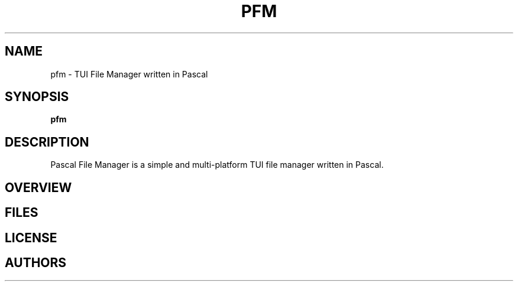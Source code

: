.TH PFM 1 "July 2025" "PFM" "Pascal File Manager"
.SH NAME
pfm \- TUI File Manager written in Pascal
.SH SYNOPSIS
.B pfm
.SH DESCRIPTION
Pascal File Manager is a simple and multi-platform TUI file manager written in Pascal.
.SH OVERVIEW
.SH FILES
.SH LICENSE
.SH AUTHORS
